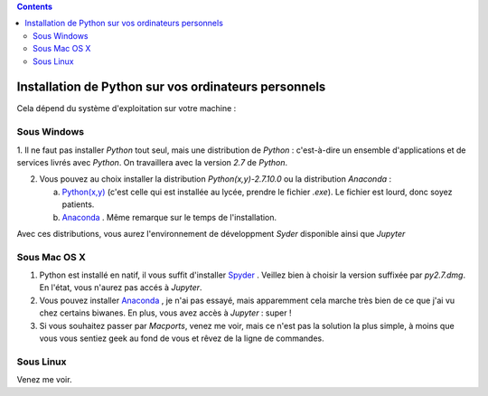 .. title: Informatique
.. slug: informatique
.. date: 2015-08-20 13:38:50 UTC+02:00
.. tags: python spyder 
.. category: 
.. link: 
.. description: 
.. type: text


.. class:: alert alert-info pull-right

.. contents::

Installation de Python sur vos ordinateurs personnels
=====================================================

Cela dépend du système d'exploitation sur votre machine :


Sous Windows
~~~~~~~~~~~~~

1. Il ne faut pas installer `Python` tout seul, mais une distribution
de `Python` : c'est-à-dire un ensemble d'applications et de services
livrés avec `Python`. On travaillera avec la version `2.7` de `Python`.

2. Vous pouvez au choix installer la distribution `Python(x,y)-2.7.10.0` ou la distribution `Anaconda` :

   a. `Python(x,y) <http://python-xy.github.io/downloads.html>`_  (c'est celle qui est installée au lycée, prendre le fichier `.exe`). Le fichier est lourd, donc soyez patients.

   b. `Anaconda <http:///continuum.io/downloads>`_ . Même remarque sur le temps de l'installation.

Avec ces distributions, vous aurez l'environnement de développment `Syder` disponible ainsi que `Jupyter`
  
Sous Mac OS X
~~~~~~~~~~~~~~

#. Python est installé en natif, il vous  suffit d'installer `Spyder <https://bitbucket.org/spyder-ide/spyderlib/downloads>`_ . Veillez bien à choisir la version suffixée par `py2.7.dmg`. En l'état, vous n'aurez pas accés à `Jupyter`.
#. Vous pouvez installer  `Anaconda <http:///continuum.io/downloads>`_ , je n'ai pas essayé, mais  apparemment cela marche très bien de ce que j'ai vu chez certains biwanes. En plus,  vous avez accès à `Jupyter` :  super !
#. Si vous souhaitez passer par `Macports`, venez me voir, mais ce n'est pas la solution la plus simple, à moins que vous vous sentiez geek au fond de vous et rêvez de la ligne de commandes.

Sous Linux
~~~~~~~~~~~

Venez me voir.

